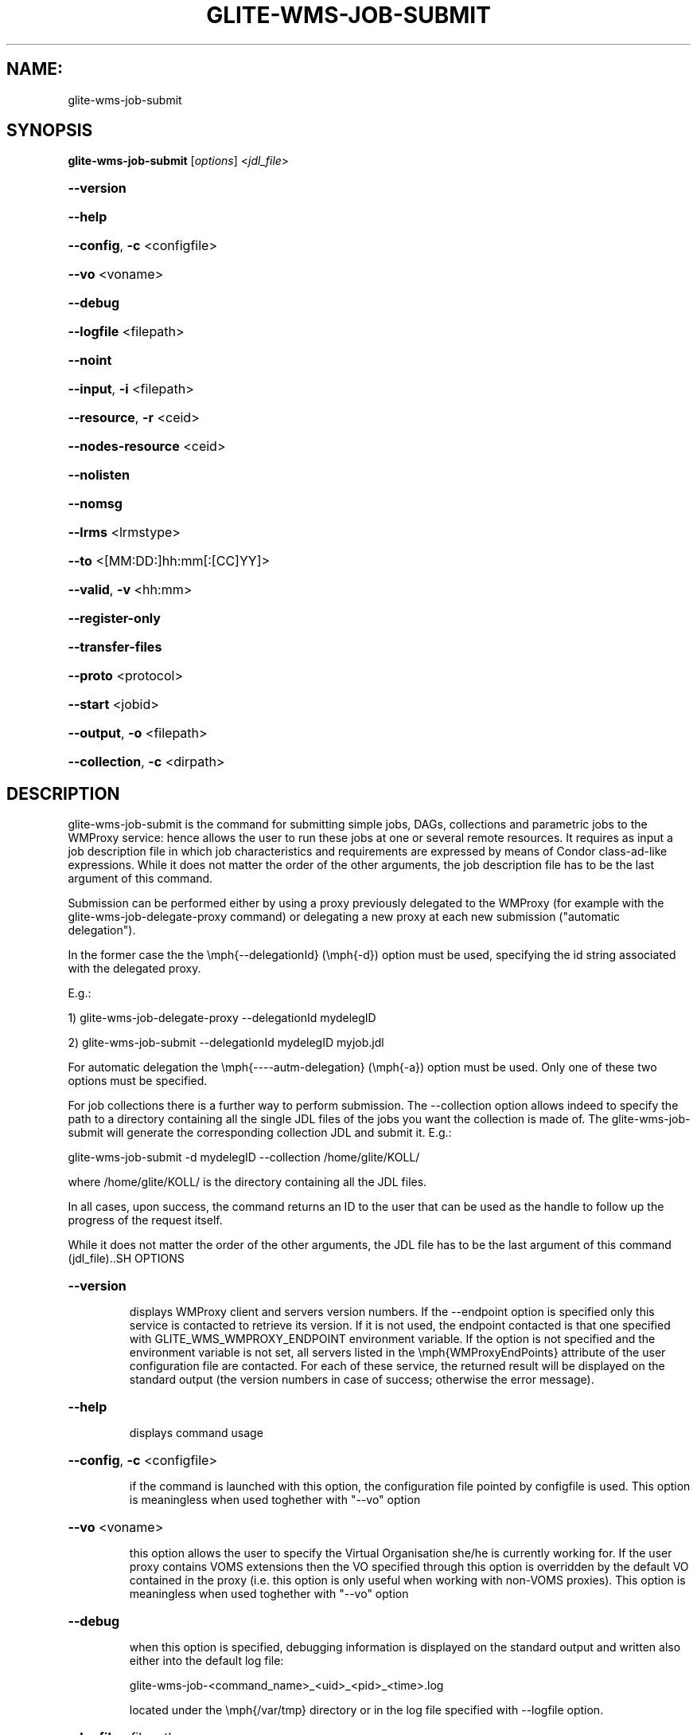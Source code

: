.\" PLEASE DO NOT MODIFY THIS FILE! It was generated by raskman version: 1.0.0
.TH GLITE-WMS-JOB-SUBMIT "1" "GLITE-WMS-JOB-SUBMIT" "GLITE WMS User Command"
.SH NAME: 
 glite-wms-job-submit
.SH SYNOPSIS
.B glite-wms-job-submit
[\fIoptions\fR]  <\fIjdl_file\fR>

.HP
\fB--version\fR
.HP
\fB--help\fR
.HP
\fB--config\fR, \fB-c\fR
<configfile>
.HP
\fB--vo\fR
<voname>
.HP
\fB--debug\fR
.HP
\fB--logfile\fR
<filepath>
.HP
\fB--noint\fR
.HP
\fB--input\fR, \fB-i\fR
<filepath>
.HP
\fB--resource\fR, \fB-r\fR
<ceid>
.HP
\fB--nodes-resource\fR
<ceid>
.HP
\fB--nolisten\fR
.HP
\fB--nomsg\fR
.HP
\fB--lrms\fR
<lrmstype>
.HP
\fB--to \fR
<[MM:DD:]hh:mm[:[CC]YY]>
.HP
\fB--valid\fR, \fB-v\fR
<hh:mm>
.HP
\fB--register-only\fR
.HP
\fB--transfer-files\fR
.HP
\fB--proto\fR
<protocol>
.HP
\fB--start\fR
<jobid>
.HP
\fB--output\fR, \fB-o\fR
<filepath>
.HP
\fB--collection\fR, \fB-c\fR
<dirpath>

.SH DESCRIPTION

glite-wms-job-submit is the command for submitting simple jobs, DAGs, collections and parametric jobs to the WMProxy service: hence allows the user to run these  jobs at one or several remote resources. It requires as input a job description file in which
job characteristics and requirements are expressed by means of Condor class-ad-like expressions. While it
does not matter the order of the other arguments, the job description file has to be the last argument of
this command.

Submission can be performed either by using a proxy previously delegated to the WMProxy (for example with the glite-wms-job-delegate-proxy command)
or delegating a new proxy at each new submission ("automatic delegation").

In the former case the the \emph{--delegationId} (\emph{-d}) option must be used, specifying the id string associated with the delegated proxy.

E.g.:

1) glite-wms-job-delegate-proxy --delegationId mydelegID

2) glite-wms-job-submit --delegationId mydelegID myjob.jdl

For automatic delegation the \emph{----autm-delegation} (\emph{-a}) option must be used.
Only one of these two options must be specified.

For job collections there is a further way to perform submission. The --collection option allows indeed to
specify the path to a directory containing all the single JDL files of the jobs you want the collection is
made of. The glite-wms-job-submit will generate the corresponding collection JDL and submit it. E.g.:

glite-wms-job-submit -d mydelegID  --collection /home/glite/KOLL/

where /home/glite/KOLL/ is the directory containing all the JDL files.


In all cases, upon success, the command returns an ID to the user that can be used as the handle to follow
up the progress of the request itself.

While it does not matter the order of the other arguments, the JDL file has to be the last argument of this command (jdl_file)..SH OPTIONS
.HP
\fB--version\fR

.IP
displays WMProxy client and servers version numbers.
If the --endpoint option is specified only this service is contacted to retrieve its version. If it is not used, the endpoint contacted is that one specified with GLITE_WMS_WMPROXY_ENDPOINT environment variable. If the option is not specified and the environment variable is not set, all servers listed in the \emph{WMProxyEndPoints} attribute of the user configuration file are contacted. For each of these service, the returned result will be displayed on the standard output (the version numbers in case of success; otherwise the error message).
.PP
.HP
\fB--help\fR

.IP
displays command usage
.PP
.HP
\fB--config\fR, \fB-c\fR
<configfile>

.IP
if the command is launched with this option, the configuration file pointed by configfile is used. This option is meaningless when used toghether with "--vo" option
.PP
.HP
\fB--vo\fR
<voname>

.IP
this option allows the user to specify the Virtual Organisation she/he is currently working for.
If the user proxy contains VOMS extensions then the VO specified through this option is overridden by the
default VO contained in the proxy (i.e. this option is only useful when working with non-VOMS proxies).
This option is meaningless when used toghether with "--vo" option
.PP
.HP
\fB--debug\fR

.IP
when this option is specified, debugging information is displayed on the standard output and written also either into the default log file:

glite-wms-job-<command_name>_<uid>_<pid>_<time>.log

located under the \emph{/var/tmp} directory or in the log file specified with --logfile option.
.PP
.HP
\fB--logfile\fR
<filepath>

.IP
When this option is specified, a command log file (whose pathname is \emph{filepath}) is created.
.PP
.HP
\fB--noint\fR

.IP
if this option is specified, every interactive question to the user is skipped and the operation is continued (when possible)
.PP
.HP
\fB--input\fR, \fB-i\fR
<filepath>

.IP
if this option is specified, the user will be asked to choose a CEId from a list of CEs contained in the filepath. Once a CEId has been selected the command behaves as explained for the \emph{resource} option. If this option is used together with the --int one and the input file contains more than one CEId, then the first CEId in the list is taken into account for submitting the job.
.PP
.HP
\fB--resource\fR, \fB-r\fR
<ceid>

.IP
This command is available only for jobs.
if this option is specified, the job-ad sent to the NS contains a line of the type "SubmitTo = <ceid>"  and the job is submitted by the WMS to the resource identified by <ceid> without going through the match-making process.
.PP
.HP
\fB--nodes-resource\fR
<ceid>

.IP
This command is available only for dags.
if this option is specified, the job-ad sent to the NS contains a line of the type "SubmitTo = <ceid>"  and the dag is submitted by the WMS to the resource identified by <ceid> without going through the match-making process for each of its nodes.
.PP
.HP
\fB--nolisten\fR

.IP
This option can be used only for interactive jobs. It makes the command forward the job standard streams coming from the WN to named pipes on the client machine whose names are returned to the user together with the OS id of the listener process. This allows the user to interact with the job through her/his own tools. It is important to note that when this option is specified, the command has no more control over the launched listener process that has hence to be killed by the user (through the returned process id) once the job is finished.

.PP
.HP
\fB--nomsg\fR

.IP
this option makes the command print on the standard output only the jobId generated for the job if submission was successful; the location of the log file containing massages and diagnostics is printed otherwise.
.PP
.HP
\fB--lrms\fR
<lrmstype>

.IP
This option is only for MPICH  jobs and must be used together with either --resource or --input option; it specifies the type of the lrms of the resource the user is submitting to. When the batch system type of the specified CE resource given is not known, the lrms must be provided while submitting. For non-MPICH jobs this option will be ignored.
.PP
.HP
\fB--to \fR
<[MM:DD:]hh:mm[:[CC]YY]>

.IP
A job for which no compatible CEs have been found during the matchmaking phase is hold in the WMS Task Queue for a certain time so that it can be subjected again to matchmaking from time to time until a compatible CE is found. The JDL ExpiryTime attribute is an integer representing the date and time (in seconds since epoch) until the job request has to be considered valid by the WMS. This option sets the value for the ExpiryTime attribute to the submitted JDL converting appropriately the absolute timestamp provided as input. It overrides, if present, the current value. If the specified value exceeds one day from job submission then it is not taken into account by the WMS.
.PP
.HP
\fB--valid\fR, \fB-v\fR
<hh:mm>

.IP
A job for which no compatible CEs have been found during the matchmaking phase is hold in the WMS Task Queue for a certain time so that it can be subjected again to matchmaking from time to time until a compatible CE is found. The JDL ExpiryTime attribute is an integer representing the date and time (in seconds since epoch)until the job request has to be considered valid by the WMS. This option allows to specify the validity in hoursand minutes from submission time of the submitted JDL. When this option is used the command sets the value for the ExpiryTime attribute converting appropriately the relative timestamp provided as input. It overrides, if present,the current value. If the specified value exceeds one day from job submission then it is not taken into account by the WMS.
.PP
.HP
\fB--register-only\fR

.IP
if this option is specified, the job is only registered to the WMProxy service. Local files that could be in the JDL InputSandbox attribute are not transferred unless the --transfer-files is also specified; and the job is not started. If the --transfer-files option is not specified, the command displays the list of the local files to be transferred before starting the job. In this list each local file is matched to the corresponding Destination URI where it has to be transferred. The URIs are referred to either the default protocol (gsiftp) or another protocol specified by --proto.  Not using the--transfer-files option, users can transfer these files by low level commands like either globus-url-copy or curl. After having transferred all files, the job can be started launching again this command with the --start option:
glite-wms-job-submit --start <jobid>
.PP
.HP
\fB--transfer-files\fR

.IP
this option must be only used with the --register-only option. It enables transferring operation for files in the JDL InputSandbox attribute located on the submitting machine. These files are transferred to the WMProxy machine.
.PP
.HP
\fB--proto\fR
<protocol>

.IP
this option specified the protocol to be used for file transferring (either gsiftp or https). It is ignored if used with --register-only not specifying --transfer-files as well.
.PP
.HP
\fB--start\fR
<jobid>

.IP
this option allowing starting a job (specified by JobId) previously registered and whose InputSandbox files on the submitting machine have been already transferred to the WMProxy machine.
.PP
.HP
\fB--output\fR, \fB-o\fR
<filepath>

.IP
writes the generated jobId assigned to the submitted job in the file specified by filepath,which can be either a simple name or an absolute path (on the submitting machine). In the former case the file is created in the current working directory.
.PP
.HP
\fB--collection\fR, \fB-c\fR
<dirpath>

.IP
this option allows specifying  the directory pointed by directory_path containing all the single JDL files of the jobs that the collection will be made of. The corresponding collection JDL will be generated and submitted. Using this option the jdl_file (the last argument) must not be specified.
.PP
.SH ENVIRONMENT

GLITE_WMS_CLIENT_CONFIG:  This variable may be set to specify the path location of the configuration file

GLITE_WMS_LOCATION:  This variable must be set when the Glite WMS installation is not located in the default paths: either /opt/glite or /usr/local

GLITE_LOCATION: This variable must be set when the Glite installation is not located in the default paths: either  /opt/glite or /usr/local

GLITE_WMS_WMPROXY_ENDPOINT:		This variable may be set to specify the endpoint URL

GLOBUS_LOCATION: This variable must be set when the Globus installation is not located in the default path /opt/globus

GLOBUS_TCP_PORT_RANGE="<val min> <val max>"		This variable must be set to define a range of ports to be used for inbound connections in the interactivity context

X509_CERT_DIR: This variable may be set to override the default location of the trusted certificates directory, which is normally /etc/grid-security/certificates

X509_USER_PROXY: This variable may be set to override the default location of the user proxy credentials, which is normally /tmp/x509up_u<uid>.
.SH FILES

voName/glite_wms.conf		The user configuration file. The standard path location is $GLITE_WMS_LOCATION/etc (or $GLITE_LOCATION/etc); different configuration files
can be specified by either using the --config option or setting the GLITE_WMS_CLIENT_CONFIG environment variable

/tmp/x509up_u<uid>.A valid X509 user proxy; use the X509_USER_PROXY environment variable to override the default location
JDL file		The file (containing the description of the job in the JDL language located in the path specified by jdl_file (the last argument of this command); multiple jdl files can be used with the --collection option.SH AUTHORS

Alessandro Maraschini , Marco Sottilaro (egee@datamat.it).SH EXAMPLES

Upon successful submissions, this command returns to the identifier (JobId) assigned to the job

1) submission with automatic credential delegation:
glite-wms-job-submit -a ./job.jdl

2) submission with a proxy previously delegated with "exID" id-string; request for displays CE rank numbers:
glite-wms-job-submit -d exID  ./job.jdl

3) sends the request to the WMProxy service whose URL is specified with the -e option  (where a proxy has been previously delegated with "exID" id-string)
glite-wms-job-submit -d exID -e https://wmproxy.glite.it:7443/glite_wms_wmproxy_server  ./job.jdl

4) saves the returned JobId in a file:
glite-wms-job-submit -a --output jobid.out ./job.jdl

5 ) submits a collection whose JDL files are located in $HOME/collection_ex
glite-wms-job-submit -d exID --collection $HOME/collection_ex

6 ) forces the submission to the resource specified with the -r option:
glite-wms-job-submit -d exID -r lxb1111.glite.it:2119/blah-lsf-jra1_low ./job.jdl

6 ) forces the submission of the DAG (the parent and all child nodes) to the resource specified with the --nodes-resources option:
glite-wms-job-submit -d exID --nodes-resources lxb1111.glite.it:2119/blah-lsf-jra1_low ./dag.jdl

When --endpoint (-e) is not specified, the search of an available WMProxy service is performed according to the modality reported in the description of the --endpoint option.


